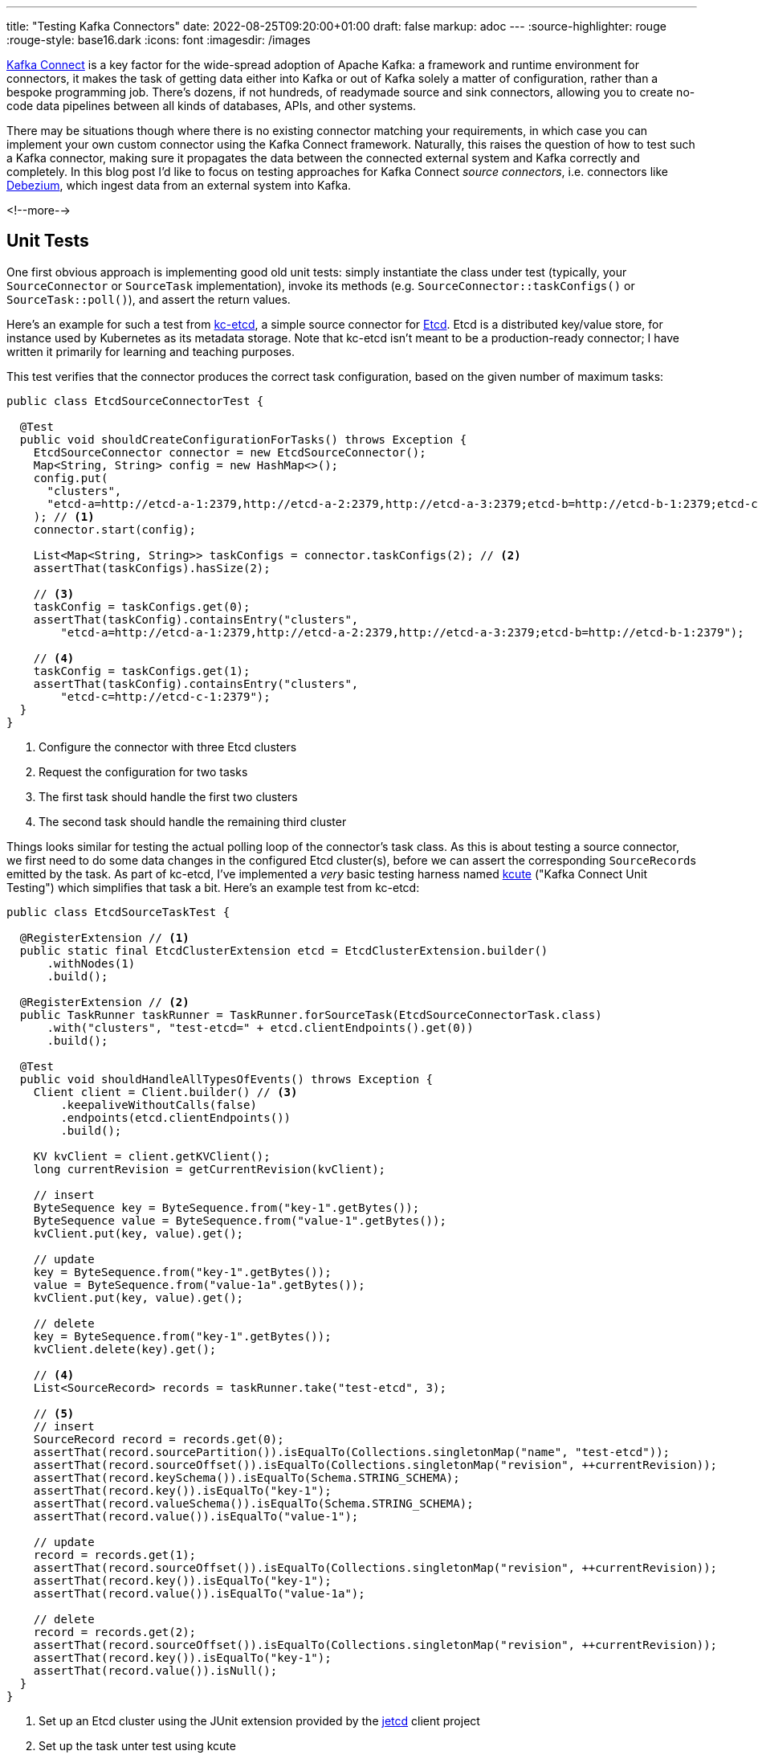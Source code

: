 ---
title: "Testing Kafka Connectors"
date: 2022-08-25T09:20:00+01:00
draft: false
markup: adoc
---
:source-highlighter: rouge
:rouge-style: base16.dark
:icons: font
:imagesdir: /images
ifdef::env-github[]
:imagesdir: ../../static/images
endif::[]

https://kafka.apache.org/documentation/#connect[Kafka Connect] is a key factor for the wide-spread adoption of Apache Kafka:
a framework and runtime environment for connectors,
it makes the task of getting data either into Kafka or out of Kafka solely a matter of configuration,
rather than a bespoke programming job.
There's dozens, if not hundreds, of readymade source and sink connectors,
allowing you to create no-code data pipelines between all kinds of databases, APIs, and other systems.

There may be situations though where there is no existing connector matching your requirements,
in which case you can implement your own custom connector using the Kafka Connect framework.
Naturally, this raises the question of how to test such a Kafka connector,
making sure it propagates the data between the connected external system and Kafka correctly and completely.
In this blog post I'd like to focus on testing approaches for Kafka Connect _source connectors_,
i.e. connectors like https://debezium.io/[Debezium], which ingest data from an external system into Kafka.

<!--more-->

== Unit Tests

One first obvious approach is implementing good old unit tests:
simply instantiate the class under test (typically, your `SourceConnector` or `SourceTask` implementation),
invoke its methods (e.g. `SourceConnector::taskConfigs()` or `SourceTask::poll()`),
and assert the return values.

Here's an example for such a test from https://github.com/gunnarmorling/kcetcd[kc-etcd], a simple source connector for https://etcd.io/[Etcd].
Etcd is a distributed key/value store,
for instance used by Kubernetes as its metadata storage.
Note that kc-etcd isn't meant to be a production-ready connector;
I have written it primarily for learning and teaching purposes.

This test verifies that the connector produces the correct task configuration,
based on the given number of maximum tasks:

[source,java,linenums=true]
----
public class EtcdSourceConnectorTest {

  @Test
  public void shouldCreateConfigurationForTasks() throws Exception {
    EtcdSourceConnector connector = new EtcdSourceConnector();
    Map<String, String> config = new HashMap<>();
    config.put(
      "clusters", 
      "etcd-a=http://etcd-a-1:2379,http://etcd-a-2:2379,http://etcd-a-3:2379;etcd-b=http://etcd-b-1:2379;etcd-c=http://etcd-c-1:2379"
    ); // <1>
    connector.start(config);

    List<Map<String, String>> taskConfigs = connector.taskConfigs(2); // <2>
    assertThat(taskConfigs).hasSize(2);

    // <3>
    taskConfig = taskConfigs.get(0);
    assertThat(taskConfig).containsEntry("clusters",
        "etcd-a=http://etcd-a-1:2379,http://etcd-a-2:2379,http://etcd-a-3:2379;etcd-b=http://etcd-b-1:2379");

    // <4>
    taskConfig = taskConfigs.get(1);
    assertThat(taskConfig).containsEntry("clusters",
        "etcd-c=http://etcd-c-1:2379");
  }
}
----
<1> Configure the connector with three Etcd clusters
<2> Request the configuration for two tasks
<3> The first task should handle the first two clusters
<4> The second task should handle the remaining third cluster

Things looks similar for testing the actual polling loop of the connector's task class.
As this is about testing a source connector,
we first need to do some data changes in the configured Etcd cluster(s),
before we can assert the corresponding ``SourceRecord``s emitted by the task.
As part of kc-etcd, I've implemented a _very_ basic testing harness named https://github.com/gunnarmorling/kcetcd/tree/main/src/test/java/dev/morling/kcute[kcute]
("Kafka Connect Unit Testing") which simplifies that task a bit.
Here's an example test from kc-etcd:

[source,java,linenums=true]
----
public class EtcdSourceTaskTest {

  @RegisterExtension // <1>
  public static final EtcdClusterExtension etcd = EtcdClusterExtension.builder()
      .withNodes(1)
      .build();

  @RegisterExtension // <2>
  public TaskRunner taskRunner = TaskRunner.forSourceTask(EtcdSourceConnectorTask.class)
      .with("clusters", "test-etcd=" + etcd.clientEndpoints().get(0))
      .build();

  @Test
  public void shouldHandleAllTypesOfEvents() throws Exception {
    Client client = Client.builder() // <3>
        .keepaliveWithoutCalls(false)
        .endpoints(etcd.clientEndpoints())
        .build();

    KV kvClient = client.getKVClient();
    long currentRevision = getCurrentRevision(kvClient);

    // insert
    ByteSequence key = ByteSequence.from("key-1".getBytes());
    ByteSequence value = ByteSequence.from("value-1".getBytes());
    kvClient.put(key, value).get();

    // update
    key = ByteSequence.from("key-1".getBytes());
    value = ByteSequence.from("value-1a".getBytes());
    kvClient.put(key, value).get();

    // delete
    key = ByteSequence.from("key-1".getBytes());
    kvClient.delete(key).get();

    // <4>
    List<SourceRecord> records = taskRunner.take("test-etcd", 3);

    // <5>
    // insert
    SourceRecord record = records.get(0);
    assertThat(record.sourcePartition()).isEqualTo(Collections.singletonMap("name", "test-etcd"));
    assertThat(record.sourceOffset()).isEqualTo(Collections.singletonMap("revision", ++currentRevision));
    assertThat(record.keySchema()).isEqualTo(Schema.STRING_SCHEMA);
    assertThat(record.key()).isEqualTo("key-1");
    assertThat(record.valueSchema()).isEqualTo(Schema.STRING_SCHEMA);
    assertThat(record.value()).isEqualTo("value-1");

    // update
    record = records.get(1);
    assertThat(record.sourceOffset()).isEqualTo(Collections.singletonMap("revision", ++currentRevision));
    assertThat(record.key()).isEqualTo("key-1");
    assertThat(record.value()).isEqualTo("value-1a");

    // delete
    record = records.get(2);
    assertThat(record.sourceOffset()).isEqualTo(Collections.singletonMap("revision", ++currentRevision));
    assertThat(record.key()).isEqualTo("key-1");
    assertThat(record.value()).isNull();
  }
}
----
<1> Set up an Etcd cluster using the JUnit extension provided by the https://github.com/etcd-io/jetcd[jetcd] client project
<2> Set up the task unter test using kcute
<3> Obtain a client for Etcd and do some changes
<4> Retrieve three records for the specified topic via kcute
<5> Assert the emitted ``SourceRecord``s corresponding to the data changes done before in Etcd

This testing approach works very well in general;
in particular it doesn't require you to start Apache Kafka (and ZooKeeper) nor Kafka Connect,
resulting in very fast test execution times and a great dev experience when creating and running these tests in your IDE.

But there are some limitations, too.
Essentially, we end up emulating the behavior of the actual Kafka Connect runtime in our testing harness.
This can become tedious when more advanced Connect features are required for a given test,
for instance retrying/restart logic, the dynamic reconfiguration of connector tasks while the connector is running, etc.
Ideally, there'd be a testing harness with all these capabilities provided as part of Kafka Connect itself
(similar in spirit to the `TopologyTestDriver` of Kafka Streams),
but in the absence of that,
we may be better of for certain tests by deploying our source connector into an actual Kafka Connect instance and run assertions against the topic(s) it writes to.

== Integration Tests

When it comes to setting up the required infrastructure for integration tests in Java,
the go-to solution these days is the excellent https://www.testcontainers.org/[Testcontainers] project.
So let's see what it takes for testing a custom Kafka connector using Testcontainers.

As far as Kafka itself is concerned, there's a https://www.testcontainers.org/modules/kafka/[module] for that coming with Testcontainers,
based on Confluent Platform.
Alternatively, you could use the https://github.com/strimzi/test-container[Testcontainers module] from the Strimzi project,
providing you with plain upstream Apache Kafka container images.
For Kafka Connect, we provide a https://debezium.io/documentation/reference/stable/integrations/testcontainers.html[Testcontainers integration] as part of the Debezium project,
offering an API for registering connectors and controlling their lifecycle.

Now, unfortunately, the application server like deployment model of Kafka Connect poses a challenge when it comes to testing a connector which is built as part of the current project itself.
For each connector plug-in, Connect expects a directory on its plug-in path which contains all the JARs of the connector itself and its dependencies.
I'm not aware of any kind of "exploded mode",
where you could point Connect to a directory which contains a connector's class files and its dependencies in JAR form.

I.e. packaging the connector into a JAR must happen as part of the test preparation.
In order to make integration tests friendly towards being run from within an IDE,
this should happen programmatically within the test itself.
The entire code for doing this is a bit too long (and boring) for sharing it in this blog post,
but you can find it in the kc-etcd repository on GitHub.
Here's the key parts of an integration test based on that approach, though:

[source,java,linenums=true]
----
public class EtcdConnectorIT {

  private static Network network = Network.newNetwork();

  // <1>
  private static KafkaContainer kafkaContainer = new KafkaContainer(DockerImageName.parse("confluentinc/cp-kafka:7.2.0"))
      .withNetwork(network);

  // <2>
  public static DebeziumContainer connectContainer = new DebeziumContainer("debezium/connect-base:1.9.5.Final")
      .withFileSystemBind("target/kcetcd-connector", "/kafka/connect/kcetcd-connector")
      .withNetwork(network)
      .withKafka(kafkaContainer)
      .dependsOn(kafkaContainer);

  // <3>
  public static EtcdContainer etcdContainer = new EtcdContainer("gcr.io/etcd-development/etcd:v3.5.4",
      "etcd-a", Arrays.asList("etcd-a"))
          .withNetworkAliases("etcd")
          .withNetwork(network);

  @BeforeAll
  public static void startContainers() throws Exception {
    createConnectorJar(); // <4>

    Startables.deepStart(Stream.of(
            kafkaContainer, etcdContainer, connectContainer))
            .join();
  }

  @Test
  public void shouldHandleAllTypesOfEvents() throws Exception {
    Client client = Client.builder()
        .endpoints(etcdContainer.clientEndpoint()).build();

    // <5>
    ConnectorConfiguration connector = ConnectorConfiguration.create()
        .with("connector.class", "dev.morling.kcetcd.source.EtcdSourceConnector")
        .with("clusters", "test-etcd=http://etcd:2379")
        .with("tasks.max", "2")
        .with("key.converter", "org.apache.kafka.connect.storage.StringConverter")
        .with("value.converter", "org.apache.kafka.connect.storage.StringConverter");

    // <6>
    connectContainer.registerConnector("my-connector", connector);
    connectContainer.ensureConnectorTaskState("my-connector", 0, State.RUNNING);

    KV kvClient = client.getKVClient();

    // <7>
    // insert
    ByteSequence key = ByteSequence.from("key-1".getBytes());
    ByteSequence value = ByteSequence.from("value-1".getBytes());
    kvClient.put(key, value).get();

    // update
    key = ByteSequence.from("key-1".getBytes());
    value = ByteSequence.from("value-1a".getBytes());
    kvClient.put(key, value).get();

    // delete
    key = ByteSequence.from("key-2".getBytes());
    kvClient.delete(key).get();

    // <8>
    List<ConsumerRecord<String, String>> records = drain(getConsumer(kafkaContainer), 3);

    // insert
    ConsumerRecord<String, String> record = records.get(0);
    assertThat(record.key()).isEqualTo("key-1");
    assertThat(record.value()).isEqualTo("value-1");

    // update
    record = records.get(1);
    assertThat(record.key()).isEqualTo("key-1");
    assertThat(record.value()).isEqualTo("value-1a");

    // delete
    record = records.get(2);
    assertThat(record.key()).isEqualTo("key-2");
    assertThat(record.value()).isNull();
  }
}
----
<1> Set up Apache Kafka
<2> Set up Kafka Connect, mounting the _target/kcetcd-connector_ directory onto the plug-in path; as part of the project's Maven build, all the dependencies of the kcetcd connector are copied into that directory
<3> Set up Etcd
<4> Package the connector classes from the _target/classes_ directory into a JAR and add that JAR to the mounted plug-in directory; the complete source code for this can be found https://github.com/gunnarmorling/kcetcd/blob/main/src/test/java/dev/morling/kcetcd/source/EtcdConnectorIT.java#L171-L208[here]
<5> Configure an instance of the Etcd source connector, using String as the key and value format
<6> Register the connector, then block until its tasks have reached the `RUNNING` state
<7> Do some changes in the source Etcd cluster
<8> Using a regular Kafka consumer, read three records from the corresponding Kafka topic and assert the keys and values (complete code https://github.com/gunnarmorling/kcetcd/blob/main/src/test/java/dev/morling/kcetcd/source/EtcdConnectorIT.java#L145-L169[here])

And that's all there is to it;
we now have a test which packages our source connector, deploys it into Kafka Connect and asserts the messages it sends to Kafka.
While this is definitely more time-consuming to run than the simple test harness shown above,
this true end-to-end approach tests the connector in the actual runtime environment,
verifying its behavior when run via Kafka Connect.

== Wrap-Up

In this post, we've discussed two approaches for testing Kafka Connect source connectors:
plain unit tests, "manually" invoking the methods of the connector/task classes under test,
and integration tests, deploying a connector into Kafka Connect and verifying its behavior there via Testcontainers.

The former approach provides you with faster turnaround times and shorter feedback cycles,
whereas the latter approach gives you the confidence of testing a connector within the actual Kafka Connect runtime environment,
at the cost of a more complex infrastructure set-up and longer test execution times.
While we've focused on testing source connectors in this post,
both approaches could equally be applied to sink connectors,
with the only difference being that you'd feed records to the connector (either directly or by writing to a Kafka topic) and then observe and assert the expected state changes of the sink system in question.

You can find the complete source code for this post, including some parts omitted here for brevity,
in the https://github.com/gunnarmorling/kcetcd[kc-etcd] repository on GitHub.
If you think that having a test harness like kcute for unit testing connectors is a good idea and it's something you'd like to contribute to, then please let me know.
Ultimately, this could be extracted into its own project, independent from kcetcd, or even upstreamed to the Apache Kafka project proper,
reusing as much as possible the actual Connect code,
sans the bits for "deploying" connectors via a separate process.
